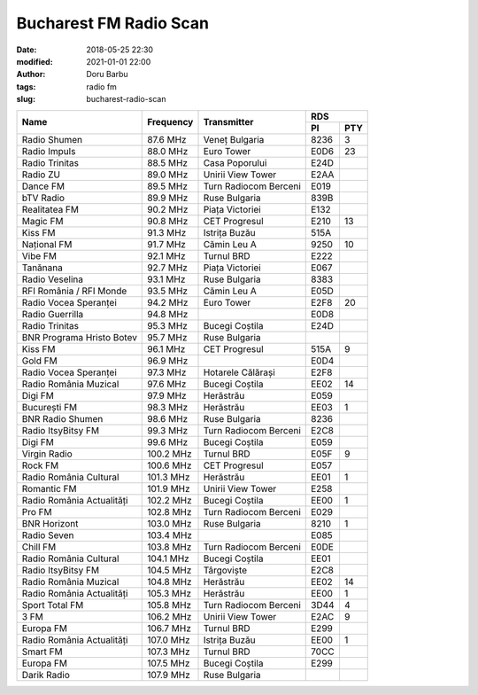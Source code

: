 Bucharest FM Radio Scan
##########################################
:date: 2018-05-25 22:30
:modified: 2021-01-01 22:00
:author: Doru Barbu
:tags: radio fm
:slug: bucharest-radio-scan

+---------------------------+-----------+------------------------+------------+
|                           |           |                        | RDS        |
|                           |           |                        +------+-----+
| Name                      | Frequency | Transmitter            | PI   | PTY |
+===========================+===========+========================+======+=====+
| Radio Shumen              |  87.6 MHz | Veneț Bulgaria         | 8236 |   3 |
+---------------------------+-----------+------------------------+------+-----+
| Radio Impuls              |  88.0 MHz | Euro Tower             | E0D6 |  23 |
+---------------------------+-----------+------------------------+------+-----+
| Radio Trinitas            |  88.5 MHz | Casa Poporului         | E24D |     |
+---------------------------+-----------+------------------------+------+-----+
| Radio ZU                  |  89.0 MHz | Unirii View Tower      | E2AA |     |
+---------------------------+-----------+------------------------+------+-----+
| Dance FM                  |  89.5 MHz | Turn Radiocom Berceni  | E019 |     |
+---------------------------+-----------+------------------------+------+-----+
| bTV Radio                 |  89.9 MHz | Ruse Bulgaria          | 839B |     |
+---------------------------+-----------+------------------------+------+-----+
| Realitatea FM             |  90.2 MHz | Piața Victoriei        | E132 |     |
+---------------------------+-----------+------------------------+------+-----+
| Magic FM                  |  90.8 MHz | CET Progresul          | E210 |  13 |
+---------------------------+-----------+------------------------+------+-----+
| Kiss FM                   |  91.3 MHz | Istrița Buzău          | 515A |     |
+---------------------------+-----------+------------------------+------+-----+
| Național FM               |  91.7 MHz | Cămin Leu A            | 9250 |  10 |
+---------------------------+-----------+------------------------+------+-----+
| Vibe FM                   |  92.1 MHz | Turnul BRD             | E222 |     |
+---------------------------+-----------+------------------------+------+-----+
| Tanănana                  |  92.7 MHz | Piața Victoriei        | E067 |     |
+---------------------------+-----------+------------------------+------+-----+
| Radio Veselina            |  93.1 MHz | Ruse Bulgaria          | 8383 |     |
+---------------------------+-----------+------------------------+------+-----+
| RFI România / RFI Monde   |  93.5 MHz | Cămin Leu A            | E05D |     |
+---------------------------+-----------+------------------------+------+-----+
| Radio Vocea Speranței     |  94.2 MHz | Euro Tower             | E2F8 |  20 |
+---------------------------+-----------+------------------------+------+-----+
| Radio Guerrilla           |  94.8 MHz |                        | E0D8 |     |
+---------------------------+-----------+------------------------+------+-----+
| Radio Trinitas            |  95.3 MHz | Bucegi Coștila         | E24D |     |
+---------------------------+-----------+------------------------+------+-----+
| BNR Programa Hristo Botev |  95.7 MHz | Ruse Bulgaria          |      |     |
+---------------------------+-----------+------------------------+------+-----+
| Kiss FM                   |  96.1 MHz | CET Progresul          | 515A |   9 |
+---------------------------+-----------+------------------------+------+-----+
| Gold FM                   |  96.9 MHz |                        | E0D4 |     |
+---------------------------+-----------+------------------------+------+-----+
| Radio Vocea Speranței     |  97.3 MHz | Hotarele Călărași      | E2F8 |     |
+---------------------------+-----------+------------------------+------+-----+
| Radio România Muzical     |  97.6 MHz | Bucegi Coștila         | EE02 |  14 |
+---------------------------+-----------+------------------------+------+-----+
| Digi FM                   |  97.9 MHz | Herăstrău              | E059 |     |
+---------------------------+-----------+------------------------+------+-----+
| București FM              |  98.3 MHz | Herăstrău              | EE03 |   1 |
+---------------------------+-----------+------------------------+------+-----+
| BNR Radio Shumen          |  98.6 MHz | Ruse Bulgaria          | 8236 |     |
+---------------------------+-----------+------------------------+------+-----+
| Radio ItsyBitsy FM        |  99.3 MHz | Turn Radiocom Berceni  | E2C8 |     |
+---------------------------+-----------+------------------------+------+-----+
| Digi FM                   |  99.6 MHz | Bucegi Coștila         | E059 |     |
+---------------------------+-----------+------------------------+------+-----+
| Virgin Radio              | 100.2 MHz | Turnul BRD             | E05F |   9 |
+---------------------------+-----------+------------------------+------+-----+
| Rock FM                   | 100.6 MHz | CET Progresul          | E057 |     |
+---------------------------+-----------+------------------------+------+-----+
| Radio România Cultural    | 101.3 MHz | Herăstrău              | EE01 |   1 |
+---------------------------+-----------+------------------------+------+-----+
| Romantic FM               | 101.9 MHz | Unirii View Tower      | E258 |     |
+---------------------------+-----------+------------------------+------+-----+
| Radio România Actualități | 102.2 MHz | Bucegi Coștila         | EE00 |   1 |
+---------------------------+-----------+------------------------+------+-----+
| Pro FM                    | 102.8 MHz | Turn Radiocom Berceni  | E029 |     |
+---------------------------+-----------+------------------------+------+-----+
| BNR Horizont              | 103.0 MHz | Ruse Bulgaria          | 8210 |   1 |
+---------------------------+-----------+------------------------+------+-----+
| Radio Seven               | 103.4 MHz |                        | E085 |     |
+---------------------------+-----------+------------------------+------+-----+
| Chill FM                  | 103.8 MHz | Turn Radiocom Berceni  | E0DE |     |
+---------------------------+-----------+------------------------+------+-----+
| Radio România Cultural    | 104.1 MHz | Bucegi Coștila         | EE01 |     |
+---------------------------+-----------+------------------------+------+-----+
| Radio ItsyBitsy FM        | 104.5 MHz | Târgoviște             | E2C8 |     |
+---------------------------+-----------+------------------------+------+-----+
| Radio România Muzical     | 104.8 MHz | Herăstrău              | EE02 |  14 |
+---------------------------+-----------+------------------------+------+-----+
| Radio România Actualități | 105.3 MHz | Herăstrău              | EE00 |   1 |
+---------------------------+-----------+------------------------+------+-----+
| Sport Total FM            | 105.8 MHz | Turn Radiocom Berceni  | 3D44 |   4 |
+---------------------------+-----------+------------------------+------+-----+
| 3 FM                      | 106.2 MHz | Unirii View Tower      | E2AC |   9 |
+---------------------------+-----------+------------------------+------+-----+
| Europa FM                 | 106.7 MHz | Turnul BRD             | E299 |     |
+---------------------------+-----------+------------------------+------+-----+
| Radio România Actualități | 107.0 MHz | Istrița Buzău          | EE00 |   1 |
+---------------------------+-----------+------------------------+------+-----+
| Smart FM                  | 107.3 MHz | Turnul BRD             | 70CC |     |
+---------------------------+-----------+------------------------+------+-----+
| Europa FM                 | 107.5 MHz | Bucegi Coștila         | E299 |     |
+---------------------------+-----------+------------------------+------+-----+
| Darik Radio               | 107.9 MHz | Ruse Bulgaria          |      |     |
+---------------------------+-----------+------------------------+------+-----+

.. |                           |    .  MHz |                        |      |     |

.. PI bit 2
.. 0 - Local (Local program transmitted via a single transmitter only during the whole transmitting time.)
.. 1 - International (The same program is also transmitted in other countries.)
.. 2 - National (The same program is transmitted throughout the country.)
.. 3 - Supra-regional (The same program is transmitted throughout a large part of the country.)
.. 4 to F - Regional (The program is available only in one location or region over one or more frequencies, and there exists no definition of its frontiers.)

